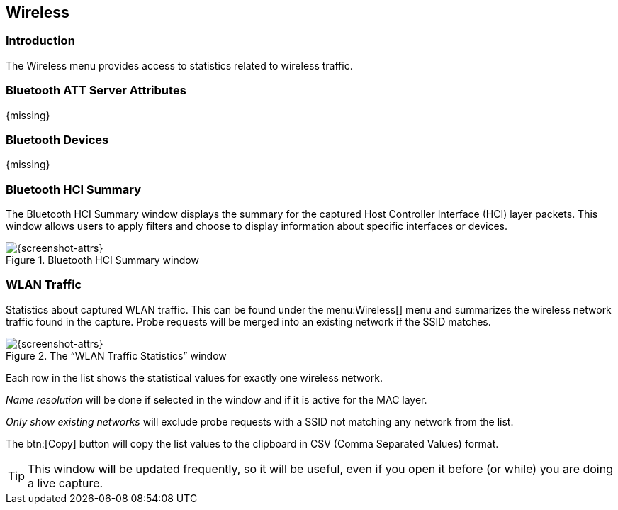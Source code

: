 // WSUG Chapter Wireless

[[ChWireless]]

== Wireless

[[ChWirelessIntroduction]]

=== Introduction

The Wireless menu provides access to statistics related to wireless traffic.

[[ChWirelessBluetoothATTServerAttributes]]

=== Bluetooth ATT Server Attributes

{missing}

[[ChWirelessBluetoothDevices]]

=== Bluetooth Devices

{missing}

[[ChWirelessBluetoothHCISummary]]

=== Bluetooth HCI Summary

The Bluetooth HCI Summary window displays the summary for the captured Host Controller Interface (HCI) layer packets. This window allows users to apply filters and choose to display information about specific interfaces or devices.

.Bluetooth HCI Summary window
image::wsug_graphics/ws-bt-hci-summary.png[{screenshot-attrs}]

[[ChWirelessWLANTraffic]]

=== WLAN Traffic

Statistics about captured WLAN traffic. This can be found under the
menu:Wireless[] menu and summarizes the wireless network traffic found
in the capture. Probe requests will be merged into an existing network
if the SSID matches.

.The “WLAN Traffic Statistics” window
image::wsug_graphics/ws-stats-wlan-traffic.png[{screenshot-attrs}]

Each row in the list shows the statistical values for exactly one wireless
network.

_Name resolution_ will be done if selected in the window and if it is active for
the MAC layer.

_Only show existing networks_ will exclude probe requests with a SSID not
matching any network from the list.

The btn:[Copy] button will copy the list values to the clipboard in CSV (Comma
Separated Values) format.


[TIP]
====
This window will be updated frequently, so it will be useful, even if you open
it before (or while) you are doing a live capture.
====

// End of WSUG Chapter Wireless
